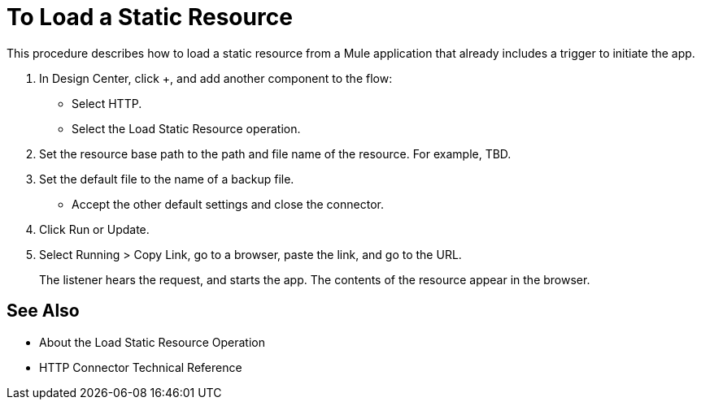 = To Load a Static Resource
:keywords: anypoint, connectors

This procedure describes how to load a static resource from a Mule application that already includes a trigger to initiate the app.

. In Design Center, click +, and add another component to the flow:
+
* Select HTTP.
* Select the Load Static Resource operation.
. Set the resource base path to the path and file name of the resource. For example, TBD.
. Set the default file to the name of a backup file.
* Accept the other default settings and close the connector.
+
. Click Run or Update.
. Select Running > Copy Link, go to a browser, paste the link, and go to the URL.
+
The listener hears the request, and starts the app. The contents of the resource appear in the browser.

== See Also

* About the Load Static Resource Operation
* HTTP Connector Technical Reference